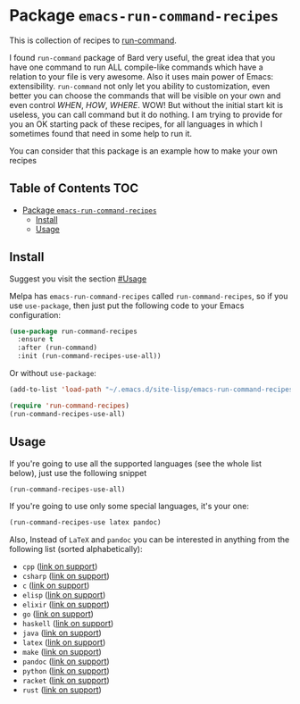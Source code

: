 * Package ~emacs-run-command-recipes~
[[https://melpa.org/#/run-command-recipes][file:https://melpa.org/packages/run-command-recipes-badge.svg]]
# [[file:https://github.com/semenInRussia/emacs-run-command-recipes/actions/workflows/eldev-lint.yml/badge.svg]]

This is collection of recipes to [[https://github.com/bard/emacs-run-command][run-command]].


I found ~run-command~ package of Bard very useful, the great idea that you have one command to run ALL compile-like commands which have a relation to your file is very awesome.  Also it uses main power of Emacs: extensibility.  ~run-command~ not only let you ability to customization, even better you can choose the commands that will be visible on your own and even control /WHEN/, /HOW/, /WHERE/.  WOW! But without the initial start kit is useless, you can call command but it do nothing.  I am trying to provide for you an OK starting pack of these recipes, for all languages in which I sometimes found that need in some help to run it.

You can consider that this package is an example how to make your own recipes


** Table of Contents                                                    :TOC:
- [[#package-emacs-run-command-recipes][Package ~emacs-run-command-recipes~]]
  - [[#install][Install]]
  - [[#usage][Usage]]

** Install
Suggest you visit the section [[#Usage]]

Melpa has ~emacs-run-command-recipes~ called ~run-command-recipes~, so if you use ~use-package~, then just put the following code to your Emacs configuration:

#+BEGIN_SRC emacs-lisp
  (use-package run-command-recipes
    :ensure t
    :after (run-command)
    :init (run-command-recipes-use-all))
#+END_SRC

Or without ~use-package~:

#+BEGIN_SRC emacs-lisp
  (add-to-list 'load-path "~/.emacs.d/site-lisp/emacs-run-command-recipes")

  (require 'run-command-recipes)
  (run-command-recipes-use-all)
#+END_SRC

** Usage
:PROPERTIES:
:CUSTOM_ID: usage
:END:

If you're going to use all the supported languages (see the whole list below), just use the following snippet

#+begin_src emacs-lisp
  (run-command-recipes-use-all)
#+end_src

If you're going to use only some special languages, it's your one:


#+begin_src emacs-lisp
  (run-command-recipes-use latex pandoc)
#+end_src

Also, Instead of ~LaTeX~ and ~pandoc~ you can be interested in anything from the following list (sorted alphabetically):

- ~cpp~ ([[file:docs/cpp.org][link on support]])
- ~csharp~ ([[file:docs/csharp.org][link on support]])
- ~c~ ([[file:docs/c.org][link on support]])
- ~elisp~ ([[file:docs/elisp.org][link on support]])
- ~elixir~ ([[file:docs/elxir.org][link on support]])
- ~go~ ([[file:docs/go.org][link on support]])
- ~haskell~ ([[file:docs/haskell.org][link on support]])
- ~java~ ([[file:docs/java.org][link on support]])
- ~latex~ ([[file:docs/latex.org][link on support]])
- ~make~ ([[file:docs/make.org][link on support]])
- ~pandoc~ ([[file:docs/pandoc.org][link on support]])
- ~python~ ([[file:docs/python.org][link on support]])
- ~racket~ ([[file:docs/racket.org][link on support]])
- ~rust~ ([[file:docs/rust.org][link on support]])

** COMMENT Contribute
:PROPERTIES:
:CUSTOM_ID: contribute
:END:

All contribution is good.  To add recipe to this repository you must do the following things (here instead ~<recipe-name>~ think about name of your recipe):

1. [[https://docs.github.com/en/get-started/quickstart/fork-a-repo][Fork]] this repository
2. Create the new branch with the name of your recipe (for example: julia)
3. Run the Emacs command ~run-command-recipes-create-recipe~.  It modify ~README.org~ (update the list of supported modes) and ~run-command-recipes.el~ (the list of supported modes in the commentaries and the source code), also it create some files:

   1. ~<recipe-name>.org~ for documentation of the new recipe
   2. ~run-command-recipes-<recipe-name>.el~ for source code

4. In ~run-command-recipes-<recipe-name>.el~ you may find the function, change this function (see offical [[https://github.com/bard/emacs-run-command#cookbook][cookbook]] of ~run-command~)
5. Suggest you use some functions from the standard library of this project (see details [[file:docs/lib.org][here]])
6. Check that all is normal with ~eldev lint~ ([[https://doublep.github.io/eldev/#installation][how to install Eldev?]])
7. Commit, Commit, Push all changes to your fork
8. Make [[https://docs.github.com/en/pull-requests/collaborating-with-pull-requests/proposing-changes-to-your-work-with-pull-requests/about-pull-requests][Pull Request]] of your repo to the main repository
